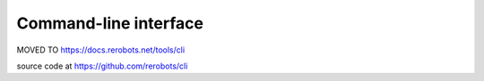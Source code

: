 Command-line interface
======================

MOVED TO https://docs.rerobots.net/tools/cli

source code at https://github.com/rerobots/cli
